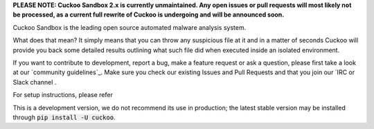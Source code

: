 **PLEASE NOTE: Cuckoo Sandbox 2.x is currently unmaintained. Any open issues
or pull requests will most likely not be processed, as a current full rewrite
of Cuckoo is undergoing and will be announced soon.**

Cuckoo Sandbox is the leading open source
automated malware analysis system.

What does that mean? It simply means that you can throw any suspicious file at
it and in a matter of seconds Cuckoo will provide you back some detailed
results outlining what such file did when executed inside an isolated
environment.

If you want to contribute to development, report a bug, make a feature request
or ask a question, please first take a look at our `community guidelines`_.
Make sure you check our existing Issues and Pull Requests and that you join
our `IRC or Slack channel .

For setup instructions, please refer

This is a development version, we do not recommend its use in production; the
latest stable version may be installed through :code:`pip install -U cuckoo`.

